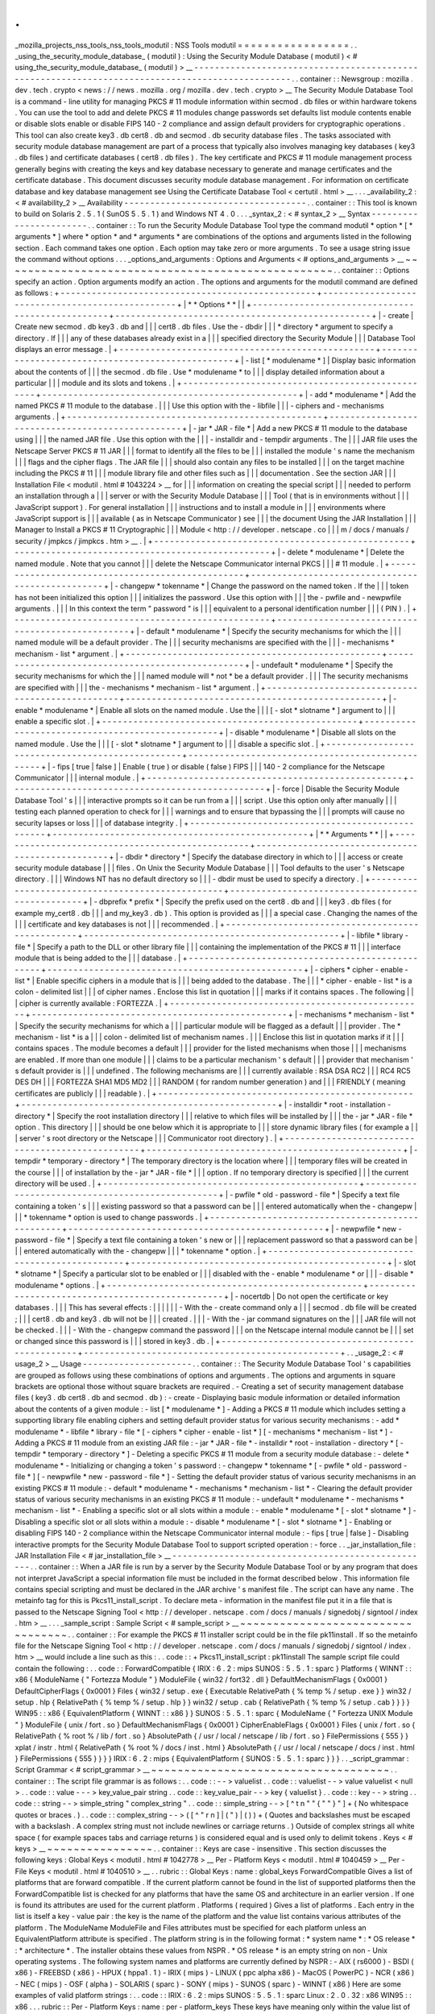 .
.
_mozilla_projects_nss_tools_nss_tools_modutil
:
NSS
Tools
modutil
=
=
=
=
=
=
=
=
=
=
=
=
=
=
=
=
=
.
.
_using_the_security_module_database_
(
modutil
)
:
Using
the
Security
Module
Database
(
modutil
)
<
#
using_the_security_module_database_
(
modutil
)
>
__
-
-
-
-
-
-
-
-
-
-
-
-
-
-
-
-
-
-
-
-
-
-
-
-
-
-
-
-
-
-
-
-
-
-
-
-
-
-
-
-
-
-
-
-
-
-
-
-
-
-
-
-
-
-
-
-
-
-
-
-
-
-
-
-
-
-
-
-
-
-
-
-
-
-
-
-
-
-
-
-
-
-
-
-
-
-
-
-
-
-
-
-
-
-
-
-
.
.
container
:
:
Newsgroup
:
mozilla
.
dev
.
tech
.
crypto
<
news
:
/
/
news
.
mozilla
.
org
/
mozilla
.
dev
.
tech
.
crypto
>
__
The
Security
Module
Database
Tool
is
a
command
-
line
utility
for
managing
PKCS
#
11
module
information
within
secmod
.
db
files
or
within
hardware
tokens
.
You
can
use
the
tool
to
add
and
delete
PKCS
#
11
modules
change
passwords
set
defaults
list
module
contents
enable
or
disable
slots
enable
or
disable
FIPS
140
-
2
compliance
and
assign
default
providers
for
cryptographic
operations
.
This
tool
can
also
create
key3
.
db
cert8
.
db
and
secmod
.
db
security
database
files
.
The
tasks
associated
with
security
module
database
management
are
part
of
a
process
that
typically
also
involves
managing
key
databases
(
key3
.
db
files
)
and
certificate
databases
(
cert8
.
db
files
)
.
The
key
certificate
and
PKCS
#
11
module
management
process
generally
begins
with
creating
the
keys
and
key
database
necessary
to
generate
and
manage
certificates
and
the
certificate
database
.
This
document
discusses
security
module
database
management
.
For
information
on
certificate
database
and
key
database
management
see
Using
the
Certificate
Database
Tool
<
certutil
.
html
>
__
.
.
.
_availability_2
:
<
#
availability_2
>
__
Availability
-
-
-
-
-
-
-
-
-
-
-
-
-
-
-
-
-
-
-
-
-
-
-
-
-
-
-
-
-
-
-
-
-
-
-
.
.
container
:
:
This
tool
is
known
to
build
on
Solaris
2
.
5
.
1
(
SunOS
5
.
5
.
1
)
and
Windows
NT
4
.
0
.
.
.
_syntax_2
:
<
#
syntax_2
>
__
Syntax
-
-
-
-
-
-
-
-
-
-
-
-
-
-
-
-
-
-
-
-
-
-
-
.
.
container
:
:
To
run
the
Security
Module
Database
Tool
type
the
command
modutil
\
*
option
*
\
[
\
*
arguments
*
\
]
where
*
option
*
and
*
arguments
*
are
combinations
of
the
options
and
arguments
listed
in
the
following
section
.
Each
command
takes
one
option
.
Each
option
may
take
zero
or
more
arguments
.
To
see
a
usage
string
issue
the
command
without
options
.
.
.
_options_and_arguments
:
Options
and
Arguments
<
#
options_and_arguments
>
__
~
~
~
~
~
~
~
~
~
~
~
~
~
~
~
~
~
~
~
~
~
~
~
~
~
~
~
~
~
~
~
~
~
~
~
~
~
~
~
~
~
~
~
~
~
~
~
~
~
~
.
.
container
:
:
Options
specify
an
action
.
Option
arguments
modify
an
action
.
The
options
and
arguments
for
the
modutil
command
are
defined
as
follows
:
+
-
-
-
-
-
-
-
-
-
-
-
-
-
-
-
-
-
-
-
-
-
-
-
-
-
-
-
-
-
-
-
-
-
-
-
-
-
-
-
-
-
-
-
-
-
-
-
-
-
+
-
-
-
-
-
-
-
-
-
-
-
-
-
-
-
-
-
-
-
-
-
-
-
-
-
-
-
-
-
-
-
-
-
-
-
-
-
-
-
-
-
-
-
-
-
-
-
-
-
+
|
*
*
Options
*
*
|
|
+
-
-
-
-
-
-
-
-
-
-
-
-
-
-
-
-
-
-
-
-
-
-
-
-
-
-
-
-
-
-
-
-
-
-
-
-
-
-
-
-
-
-
-
-
-
-
-
-
-
+
-
-
-
-
-
-
-
-
-
-
-
-
-
-
-
-
-
-
-
-
-
-
-
-
-
-
-
-
-
-
-
-
-
-
-
-
-
-
-
-
-
-
-
-
-
-
-
-
-
+
|
-
create
|
Create
new
secmod
.
db
key3
.
db
and
|
|
|
cert8
.
db
files
.
Use
the
-
dbdir
|
|
|
*
directory
*
argument
to
specify
a
directory
.
If
|
|
|
any
of
these
databases
already
exist
in
a
|
|
|
specified
directory
the
Security
Module
|
|
|
Database
Tool
displays
an
error
message
.
|
+
-
-
-
-
-
-
-
-
-
-
-
-
-
-
-
-
-
-
-
-
-
-
-
-
-
-
-
-
-
-
-
-
-
-
-
-
-
-
-
-
-
-
-
-
-
-
-
-
-
+
-
-
-
-
-
-
-
-
-
-
-
-
-
-
-
-
-
-
-
-
-
-
-
-
-
-
-
-
-
-
-
-
-
-
-
-
-
-
-
-
-
-
-
-
-
-
-
-
-
+
|
-
list
[
\
*
modulename
*
\
]
|
Display
basic
information
about
the
contents
of
|
|
|
the
secmod
.
db
file
.
Use
*
modulename
*
to
|
|
|
display
detailed
information
about
a
particular
|
|
|
module
and
its
slots
and
tokens
.
|
+
-
-
-
-
-
-
-
-
-
-
-
-
-
-
-
-
-
-
-
-
-
-
-
-
-
-
-
-
-
-
-
-
-
-
-
-
-
-
-
-
-
-
-
-
-
-
-
-
-
+
-
-
-
-
-
-
-
-
-
-
-
-
-
-
-
-
-
-
-
-
-
-
-
-
-
-
-
-
-
-
-
-
-
-
-
-
-
-
-
-
-
-
-
-
-
-
-
-
-
+
|
-
add
\
*
modulename
*
|
Add
the
named
PKCS
#
11
module
to
the
database
.
|
|
|
Use
this
option
with
the
-
libfile
|
|
|
-
ciphers
and
-
mechanisms
arguments
.
|
+
-
-
-
-
-
-
-
-
-
-
-
-
-
-
-
-
-
-
-
-
-
-
-
-
-
-
-
-
-
-
-
-
-
-
-
-
-
-
-
-
-
-
-
-
-
-
-
-
-
+
-
-
-
-
-
-
-
-
-
-
-
-
-
-
-
-
-
-
-
-
-
-
-
-
-
-
-
-
-
-
-
-
-
-
-
-
-
-
-
-
-
-
-
-
-
-
-
-
-
+
|
-
jar
\
*
JAR
-
file
*
|
Add
a
new
PKCS
#
11
module
to
the
database
using
|
|
|
the
named
JAR
file
.
Use
this
option
with
the
|
|
|
-
installdir
and
-
tempdir
arguments
.
The
|
|
|
JAR
file
uses
the
Netscape
Server
PKCS
#
11
JAR
|
|
|
format
to
identify
all
the
files
to
be
|
|
|
installed
the
module
'
s
name
the
mechanism
|
|
|
flags
and
the
cipher
flags
.
The
JAR
file
|
|
|
should
also
contain
any
files
to
be
installed
|
|
|
on
the
target
machine
including
the
PKCS
#
11
|
|
|
module
library
file
and
other
files
such
as
|
|
|
documentation
.
See
the
section
JAR
|
|
|
Installation
File
<
modutil
.
html
#
1043224
>
__
for
|
|
|
information
on
creating
the
special
script
|
|
|
needed
to
perform
an
installation
through
a
|
|
|
server
or
with
the
Security
Module
Database
|
|
|
Tool
(
that
is
in
environments
without
|
|
|
JavaScript
support
)
.
For
general
installation
|
|
|
instructions
and
to
install
a
module
in
|
|
|
environments
where
JavaScript
support
is
|
|
|
available
(
as
in
Netscape
Communicator
)
see
|
|
|
the
document
Using
the
JAR
Installation
|
|
|
Manager
to
Install
a
PKCS
#
11
Cryptographic
|
|
|
Module
<
http
:
/
/
developer
.
netscape
.
co
|
|
|
m
/
docs
/
manuals
/
security
/
jmpkcs
/
jimpkcs
.
htm
>
__
.
|
+
-
-
-
-
-
-
-
-
-
-
-
-
-
-
-
-
-
-
-
-
-
-
-
-
-
-
-
-
-
-
-
-
-
-
-
-
-
-
-
-
-
-
-
-
-
-
-
-
-
+
-
-
-
-
-
-
-
-
-
-
-
-
-
-
-
-
-
-
-
-
-
-
-
-
-
-
-
-
-
-
-
-
-
-
-
-
-
-
-
-
-
-
-
-
-
-
-
-
-
+
|
-
delete
\
*
modulename
*
|
Delete
the
named
module
.
Note
that
you
cannot
|
|
|
delete
the
Netscape
Communicator
internal
PKCS
|
|
|
#
11
module
.
|
+
-
-
-
-
-
-
-
-
-
-
-
-
-
-
-
-
-
-
-
-
-
-
-
-
-
-
-
-
-
-
-
-
-
-
-
-
-
-
-
-
-
-
-
-
-
-
-
-
-
+
-
-
-
-
-
-
-
-
-
-
-
-
-
-
-
-
-
-
-
-
-
-
-
-
-
-
-
-
-
-
-
-
-
-
-
-
-
-
-
-
-
-
-
-
-
-
-
-
-
+
|
-
changepw
\
*
tokenname
*
|
Change
the
password
on
the
named
token
.
If
the
|
|
|
token
has
not
been
initialized
this
option
|
|
|
initializes
the
password
.
Use
this
option
with
|
|
|
the
-
pwfile
and
-
newpwfile
arguments
.
|
|
|
In
this
context
the
term
"
password
"
is
|
|
|
equivalent
to
a
personal
identification
number
|
|
|
(
PIN
)
.
|
+
-
-
-
-
-
-
-
-
-
-
-
-
-
-
-
-
-
-
-
-
-
-
-
-
-
-
-
-
-
-
-
-
-
-
-
-
-
-
-
-
-
-
-
-
-
-
-
-
-
+
-
-
-
-
-
-
-
-
-
-
-
-
-
-
-
-
-
-
-
-
-
-
-
-
-
-
-
-
-
-
-
-
-
-
-
-
-
-
-
-
-
-
-
-
-
-
-
-
-
+
|
-
default
\
*
modulename
*
|
Specify
the
security
mechanisms
for
which
the
|
|
|
named
module
will
be
a
default
provider
.
The
|
|
|
security
mechanisms
are
specified
with
the
|
|
|
-
mechanisms
*
mechanism
-
list
*
argument
.
|
+
-
-
-
-
-
-
-
-
-
-
-
-
-
-
-
-
-
-
-
-
-
-
-
-
-
-
-
-
-
-
-
-
-
-
-
-
-
-
-
-
-
-
-
-
-
-
-
-
-
+
-
-
-
-
-
-
-
-
-
-
-
-
-
-
-
-
-
-
-
-
-
-
-
-
-
-
-
-
-
-
-
-
-
-
-
-
-
-
-
-
-
-
-
-
-
-
-
-
-
+
|
-
undefault
\
*
modulename
*
|
Specify
the
security
mechanisms
for
which
the
|
|
|
named
module
will
*
not
*
be
a
default
provider
.
|
|
|
The
security
mechanisms
are
specified
with
|
|
|
the
\
-
mechanisms
*
mechanism
-
list
*
argument
.
|
+
-
-
-
-
-
-
-
-
-
-
-
-
-
-
-
-
-
-
-
-
-
-
-
-
-
-
-
-
-
-
-
-
-
-
-
-
-
-
-
-
-
-
-
-
-
-
-
-
-
+
-
-
-
-
-
-
-
-
-
-
-
-
-
-
-
-
-
-
-
-
-
-
-
-
-
-
-
-
-
-
-
-
-
-
-
-
-
-
-
-
-
-
-
-
-
-
-
-
-
+
|
-
enable
\
*
modulename
*
|
Enable
all
slots
on
the
named
module
.
Use
the
|
|
|
[
-
slot
\
*
slotname
*
\
]
\
argument
to
|
|
|
enable
a
specific
slot
.
|
+
-
-
-
-
-
-
-
-
-
-
-
-
-
-
-
-
-
-
-
-
-
-
-
-
-
-
-
-
-
-
-
-
-
-
-
-
-
-
-
-
-
-
-
-
-
-
-
-
-
+
-
-
-
-
-
-
-
-
-
-
-
-
-
-
-
-
-
-
-
-
-
-
-
-
-
-
-
-
-
-
-
-
-
-
-
-
-
-
-
-
-
-
-
-
-
-
-
-
-
+
|
-
disable
\
*
modulename
*
|
Disable
all
slots
on
the
named
module
.
Use
the
|
|
|
[
-
slot
\
*
slotname
*
\
]
\
argument
to
|
|
|
disable
a
specific
slot
.
|
+
-
-
-
-
-
-
-
-
-
-
-
-
-
-
-
-
-
-
-
-
-
-
-
-
-
-
-
-
-
-
-
-
-
-
-
-
-
-
-
-
-
-
-
-
-
-
-
-
-
+
-
-
-
-
-
-
-
-
-
-
-
-
-
-
-
-
-
-
-
-
-
-
-
-
-
-
-
-
-
-
-
-
-
-
-
-
-
-
-
-
-
-
-
-
-
-
-
-
-
+
|
-
fips
[
true
|
false
]
|
Enable
(
true
)
or
disable
(
false
)
FIPS
|
|
|
140
-
2
compliance
for
the
Netscape
Communicator
|
|
|
internal
module
.
|
+
-
-
-
-
-
-
-
-
-
-
-
-
-
-
-
-
-
-
-
-
-
-
-
-
-
-
-
-
-
-
-
-
-
-
-
-
-
-
-
-
-
-
-
-
-
-
-
-
-
+
-
-
-
-
-
-
-
-
-
-
-
-
-
-
-
-
-
-
-
-
-
-
-
-
-
-
-
-
-
-
-
-
-
-
-
-
-
-
-
-
-
-
-
-
-
-
-
-
-
+
|
-
force
|
Disable
the
Security
Module
Database
Tool
'
s
|
|
|
interactive
prompts
so
it
can
be
run
from
a
|
|
|
script
.
Use
this
option
only
after
manually
|
|
|
testing
each
planned
operation
to
check
for
|
|
|
warnings
and
to
ensure
that
bypassing
the
|
|
|
prompts
will
cause
no
security
lapses
or
loss
|
|
|
of
database
integrity
.
|
+
-
-
-
-
-
-
-
-
-
-
-
-
-
-
-
-
-
-
-
-
-
-
-
-
-
-
-
-
-
-
-
-
-
-
-
-
-
-
-
-
-
-
-
-
-
-
-
-
-
+
-
-
-
-
-
-
-
-
-
-
-
-
-
-
-
-
-
-
-
-
-
-
-
-
-
-
-
-
-
-
-
-
-
-
-
-
-
-
-
-
-
-
-
-
-
-
-
-
-
+
|
*
*
Arguments
*
*
|
|
+
-
-
-
-
-
-
-
-
-
-
-
-
-
-
-
-
-
-
-
-
-
-
-
-
-
-
-
-
-
-
-
-
-
-
-
-
-
-
-
-
-
-
-
-
-
-
-
-
-
+
-
-
-
-
-
-
-
-
-
-
-
-
-
-
-
-
-
-
-
-
-
-
-
-
-
-
-
-
-
-
-
-
-
-
-
-
-
-
-
-
-
-
-
-
-
-
-
-
-
+
|
-
dbdir
\
*
directory
*
|
Specify
the
database
directory
in
which
to
|
|
|
access
or
create
security
module
database
|
|
|
files
.
On
Unix
the
Security
Module
Database
|
|
|
Tool
defaults
to
the
user
'
s
Netscape
directory
.
|
|
|
Windows
NT
has
no
default
directory
so
|
|
|
-
dbdir
must
be
used
to
specify
a
directory
.
|
+
-
-
-
-
-
-
-
-
-
-
-
-
-
-
-
-
-
-
-
-
-
-
-
-
-
-
-
-
-
-
-
-
-
-
-
-
-
-
-
-
-
-
-
-
-
-
-
-
-
+
-
-
-
-
-
-
-
-
-
-
-
-
-
-
-
-
-
-
-
-
-
-
-
-
-
-
-
-
-
-
-
-
-
-
-
-
-
-
-
-
-
-
-
-
-
-
-
-
-
+
|
-
dbprefix
*
prefix
*
|
Specify
the
prefix
used
on
the
cert8
.
db
and
|
|
|
key3
.
db
files
(
for
example
my_cert8
.
db
|
|
|
and
my_key3
.
db
)
.
This
option
is
provided
as
|
|
|
a
special
case
.
Changing
the
names
of
the
|
|
|
certificate
and
key
databases
is
not
|
|
|
recommended
.
|
+
-
-
-
-
-
-
-
-
-
-
-
-
-
-
-
-
-
-
-
-
-
-
-
-
-
-
-
-
-
-
-
-
-
-
-
-
-
-
-
-
-
-
-
-
-
-
-
-
-
+
-
-
-
-
-
-
-
-
-
-
-
-
-
-
-
-
-
-
-
-
-
-
-
-
-
-
-
-
-
-
-
-
-
-
-
-
-
-
-
-
-
-
-
-
-
-
-
-
-
+
|
-
libfile
\
*
library
-
file
*
|
Specify
a
path
to
the
DLL
or
other
library
file
|
|
|
containing
the
implementation
of
the
PKCS
#
11
|
|
|
interface
module
that
is
being
added
to
the
|
|
|
database
.
|
+
-
-
-
-
-
-
-
-
-
-
-
-
-
-
-
-
-
-
-
-
-
-
-
-
-
-
-
-
-
-
-
-
-
-
-
-
-
-
-
-
-
-
-
-
-
-
-
-
-
+
-
-
-
-
-
-
-
-
-
-
-
-
-
-
-
-
-
-
-
-
-
-
-
-
-
-
-
-
-
-
-
-
-
-
-
-
-
-
-
-
-
-
-
-
-
-
-
-
-
+
|
-
ciphers
\
*
cipher
-
enable
-
list
*
|
Enable
specific
ciphers
in
a
module
that
is
|
|
|
being
added
to
the
database
.
The
|
|
|
*
cipher
-
enable
-
list
*
is
a
colon
-
delimited
list
|
|
|
of
cipher
names
.
Enclose
this
list
in
quotation
|
|
|
marks
if
it
contains
spaces
.
The
following
|
|
|
cipher
is
currently
available
:
FORTEZZA
.
|
+
-
-
-
-
-
-
-
-
-
-
-
-
-
-
-
-
-
-
-
-
-
-
-
-
-
-
-
-
-
-
-
-
-
-
-
-
-
-
-
-
-
-
-
-
-
-
-
-
-
+
-
-
-
-
-
-
-
-
-
-
-
-
-
-
-
-
-
-
-
-
-
-
-
-
-
-
-
-
-
-
-
-
-
-
-
-
-
-
-
-
-
-
-
-
-
-
-
-
-
+
|
-
mechanisms
\
*
mechanism
-
list
*
|
Specify
the
security
mechanisms
for
which
a
|
|
|
particular
module
will
be
flagged
as
a
default
|
|
|
provider
.
The
*
mechanism
-
list
*
is
a
|
|
|
colon
-
delimited
list
of
mechanism
names
.
|
|
|
Enclose
this
list
in
quotation
marks
if
it
|
|
|
contains
spaces
.
The
module
becomes
a
default
|
|
|
provider
for
the
listed
mechanisms
when
those
|
|
|
mechanisms
are
enabled
.
If
more
than
one
module
|
|
|
claims
to
be
a
particular
mechanism
'
s
default
|
|
|
provider
that
mechanism
'
s
default
provider
is
|
|
|
undefined
.
The
following
mechanisms
are
|
|
|
currently
available
:
RSA
DSA
RC2
|
|
|
RC4
RC5
DES
DH
|
|
|
FORTEZZA
SHA1
MD5
MD2
|
|
|
RANDOM
(
for
random
number
generation
)
and
|
|
|
FRIENDLY
(
meaning
certificates
are
publicly
|
|
|
readable
)
.
|
+
-
-
-
-
-
-
-
-
-
-
-
-
-
-
-
-
-
-
-
-
-
-
-
-
-
-
-
-
-
-
-
-
-
-
-
-
-
-
-
-
-
-
-
-
-
-
-
-
-
+
-
-
-
-
-
-
-
-
-
-
-
-
-
-
-
-
-
-
-
-
-
-
-
-
-
-
-
-
-
-
-
-
-
-
-
-
-
-
-
-
-
-
-
-
-
-
-
-
-
+
|
-
installdir
\
*
root
-
installation
-
directory
*
|
Specify
the
root
installation
directory
|
|
|
relative
to
which
files
will
be
installed
by
|
|
|
the
-
jar
*
JAR
-
file
*
option
.
This
directory
|
|
|
should
be
one
below
which
it
is
appropriate
to
|
|
|
store
dynamic
library
files
(
for
example
a
|
|
|
server
'
s
root
directory
or
the
Netscape
|
|
|
Communicator
root
directory
)
.
|
+
-
-
-
-
-
-
-
-
-
-
-
-
-
-
-
-
-
-
-
-
-
-
-
-
-
-
-
-
-
-
-
-
-
-
-
-
-
-
-
-
-
-
-
-
-
-
-
-
-
+
-
-
-
-
-
-
-
-
-
-
-
-
-
-
-
-
-
-
-
-
-
-
-
-
-
-
-
-
-
-
-
-
-
-
-
-
-
-
-
-
-
-
-
-
-
-
-
-
-
+
|
-
tempdir
\
*
temporary
-
directory
*
|
The
temporary
directory
is
the
location
where
|
|
|
temporary
files
will
be
created
in
the
course
|
|
|
of
installation
by
the
-
jar
*
JAR
-
file
*
|
|
|
option
.
If
no
temporary
directory
is
specified
|
|
|
the
current
directory
will
be
used
.
|
+
-
-
-
-
-
-
-
-
-
-
-
-
-
-
-
-
-
-
-
-
-
-
-
-
-
-
-
-
-
-
-
-
-
-
-
-
-
-
-
-
-
-
-
-
-
-
-
-
-
+
-
-
-
-
-
-
-
-
-
-
-
-
-
-
-
-
-
-
-
-
-
-
-
-
-
-
-
-
-
-
-
-
-
-
-
-
-
-
-
-
-
-
-
-
-
-
-
-
-
+
|
-
pwfile
\
*
old
-
password
-
file
*
|
Specify
a
text
file
containing
a
token
'
s
|
|
|
existing
password
so
that
a
password
can
be
|
|
|
entered
automatically
when
the
-
changepw
|
|
|
*
tokenname
*
option
is
used
to
change
passwords
.
|
+
-
-
-
-
-
-
-
-
-
-
-
-
-
-
-
-
-
-
-
-
-
-
-
-
-
-
-
-
-
-
-
-
-
-
-
-
-
-
-
-
-
-
-
-
-
-
-
-
-
+
-
-
-
-
-
-
-
-
-
-
-
-
-
-
-
-
-
-
-
-
-
-
-
-
-
-
-
-
-
-
-
-
-
-
-
-
-
-
-
-
-
-
-
-
-
-
-
-
-
+
|
-
newpwfile
\
*
new
-
password
-
file
*
|
Specify
a
text
file
containing
a
token
'
s
new
or
|
|
|
replacement
password
so
that
a
password
can
be
|
|
|
entered
automatically
with
the
-
changepw
|
|
|
*
tokenname
*
option
.
|
+
-
-
-
-
-
-
-
-
-
-
-
-
-
-
-
-
-
-
-
-
-
-
-
-
-
-
-
-
-
-
-
-
-
-
-
-
-
-
-
-
-
-
-
-
-
-
-
-
-
+
-
-
-
-
-
-
-
-
-
-
-
-
-
-
-
-
-
-
-
-
-
-
-
-
-
-
-
-
-
-
-
-
-
-
-
-
-
-
-
-
-
-
-
-
-
-
-
-
-
+
|
-
slot
\
*
slotname
*
|
Specify
a
particular
slot
to
be
enabled
or
|
|
|
disabled
with
the
-
enable
*
modulename
*
or
|
|
|
-
disable
*
modulename
*
options
.
|
+
-
-
-
-
-
-
-
-
-
-
-
-
-
-
-
-
-
-
-
-
-
-
-
-
-
-
-
-
-
-
-
-
-
-
-
-
-
-
-
-
-
-
-
-
-
-
-
-
-
+
-
-
-
-
-
-
-
-
-
-
-
-
-
-
-
-
-
-
-
-
-
-
-
-
-
-
-
-
-
-
-
-
-
-
-
-
-
-
-
-
-
-
-
-
-
-
-
-
-
+
|
-
nocertdb
|
Do
not
open
the
certificate
or
key
databases
.
|
|
|
This
has
several
effects
:
|
|
|
|
|
|
-
With
the
-
create
command
only
a
|
|
|
secmod
.
db
file
will
be
created
;
|
|
|
cert8
.
db
and
key3
.
db
will
not
be
|
|
|
created
.
|
|
|
-
With
the
-
jar
command
signatures
on
the
|
|
|
JAR
file
will
not
be
checked
.
|
|
|
-
With
the
-
changepw
command
the
password
|
|
|
on
the
Netscape
internal
module
cannot
be
|
|
|
set
or
changed
since
this
password
is
|
|
|
stored
in
key3
.
db
.
|
+
-
-
-
-
-
-
-
-
-
-
-
-
-
-
-
-
-
-
-
-
-
-
-
-
-
-
-
-
-
-
-
-
-
-
-
-
-
-
-
-
-
-
-
-
-
-
-
-
-
+
-
-
-
-
-
-
-
-
-
-
-
-
-
-
-
-
-
-
-
-
-
-
-
-
-
-
-
-
-
-
-
-
-
-
-
-
-
-
-
-
-
-
-
-
-
-
-
-
-
+
.
.
_usage_2
:
<
#
usage_2
>
__
Usage
-
-
-
-
-
-
-
-
-
-
-
-
-
-
-
-
-
-
-
-
-
.
.
container
:
:
The
Security
Module
Database
Tool
'
s
capabilities
are
grouped
as
follows
using
these
combinations
of
options
and
arguments
.
The
options
and
arguments
in
square
brackets
are
optional
those
without
square
brackets
are
required
.
-
Creating
a
set
of
security
management
database
files
(
key3
.
db
cert8
.
db
and
secmod
.
db
)
:
-
create
-
Displaying
basic
module
information
or
detailed
information
about
the
contents
of
a
given
module
:
-
list
[
\
*
modulename
*
\
]
-
Adding
a
PKCS
#
11
module
which
includes
setting
a
supporting
library
file
enabling
ciphers
and
setting
default
provider
status
for
various
security
mechanisms
:
-
add
\
*
modulename
*
\
-
libfile
\
*
library
-
file
*
[
-
ciphers
\
*
cipher
-
enable
-
list
*
\
]
[
-
mechanisms
\
*
mechanism
-
list
*
\
]
-
Adding
a
PKCS
#
11
module
from
an
existing
JAR
file
:
-
jar
\
*
JAR
-
file
*
-
installdir
\
*
root
-
installation
-
directory
*
[
-
tempdir
\
*
temporary
-
directory
*
\
]
-
Deleting
a
specific
PKCS
#
11
module
from
a
security
module
database
:
-
delete
\
*
modulename
*
-
Initializing
or
changing
a
token
'
s
password
:
-
changepw
\
*
tokenname
*
[
-
pwfile
\
*
old
-
password
-
file
*
\
]
[
-
newpwfile
\
*
new
-
password
-
file
*
\
]
-
Setting
the
default
provider
status
of
various
security
mechanisms
in
an
existing
PKCS
#
11
module
:
-
default
\
*
modulename
*
-
mechanisms
\
*
mechanism
-
list
*
-
Clearing
the
default
provider
status
of
various
security
mechanisms
in
an
existing
PKCS
#
11
module
:
-
undefault
\
*
modulename
*
-
mechanisms
\
*
mechanism
-
list
*
-
Enabling
a
specific
slot
or
all
slots
within
a
module
:
-
enable
\
*
modulename
*
[
-
slot
\
*
slotname
*
\
]
-
Disabling
a
specific
slot
or
all
slots
within
a
module
:
-
disable
\
*
modulename
*
[
-
slot
\
*
slotname
*
\
]
-
Enabling
or
disabling
FIPS
140
-
2
compliance
within
the
Netscape
Communicator
internal
module
:
-
fips
[
true
|
false
]
-
Disabling
interactive
prompts
for
the
Security
Module
Database
Tool
to
support
scripted
operation
:
-
force
.
.
_jar_installation_file
:
JAR
Installation
File
<
#
jar_installation_file
>
__
-
-
-
-
-
-
-
-
-
-
-
-
-
-
-
-
-
-
-
-
-
-
-
-
-
-
-
-
-
-
-
-
-
-
-
-
-
-
-
-
-
-
-
-
-
-
-
-
-
-
.
.
container
:
:
When
a
JAR
file
is
run
by
a
server
by
the
Security
Module
Database
Tool
or
by
any
program
that
does
not
interpret
JavaScript
a
special
information
file
must
be
included
in
the
format
described
below
.
This
information
file
contains
special
scripting
and
must
be
declared
in
the
JAR
archive
'
s
manifest
file
.
The
script
can
have
any
name
.
The
metainfo
tag
for
this
is
Pkcs11_install_script
.
To
declare
meta
-
information
in
the
manifest
file
put
it
in
a
file
that
is
passed
to
the
Netscape
Signing
Tool
<
http
:
/
/
developer
.
netscape
.
com
/
docs
/
manuals
/
signedobj
/
signtool
/
index
.
htm
>
__
.
.
.
_sample_script
:
Sample
Script
<
#
sample_script
>
__
~
~
~
~
~
~
~
~
~
~
~
~
~
~
~
~
~
~
~
~
~
~
~
~
~
~
~
~
~
~
~
~
~
~
.
.
container
:
:
For
example
the
PKCS
#
11
installer
script
could
be
in
the
file
pk11install
.
If
so
the
metainfo
file
for
the
Netscape
Signing
Tool
<
http
:
/
/
developer
.
netscape
.
com
/
docs
/
manuals
/
signedobj
/
signtool
/
index
.
htm
>
__
would
include
a
line
such
as
this
:
.
.
code
:
:
+
Pkcs11_install_script
:
pk11install
The
sample
script
file
could
contain
the
following
:
.
.
code
:
:
ForwardCompatible
{
IRIX
:
6
.
2
:
mips
SUNOS
:
5
.
5
.
1
:
sparc
}
Platforms
{
WINNT
:
:
x86
{
ModuleName
{
"
Fortezza
Module
"
}
ModuleFile
{
win32
/
fort32
.
dll
}
DefaultMechanismFlags
{
0x0001
}
DefaultCipherFlags
{
0x0001
}
Files
{
win32
/
setup
.
exe
{
Executable
RelativePath
{
%
temp
%
/
setup
.
exe
}
}
win32
/
setup
.
hlp
{
RelativePath
{
%
temp
%
/
setup
.
hlp
}
}
win32
/
setup
.
cab
{
RelativePath
{
%
temp
%
/
setup
.
cab
}
}
}
}
WIN95
:
:
x86
{
EquivalentPlatform
{
WINNT
:
:
x86
}
}
SUNOS
:
5
.
5
.
1
:
sparc
{
ModuleName
{
"
Fortezza
UNIX
Module
"
}
ModuleFile
{
unix
/
fort
.
so
}
DefaultMechanismFlags
{
0x0001
}
CipherEnableFlags
{
0x0001
}
Files
{
unix
/
fort
.
so
{
RelativePath
{
%
root
%
/
lib
/
fort
.
so
}
AbsolutePath
{
/
usr
/
local
/
netscape
/
lib
/
fort
.
so
}
FilePermissions
{
555
}
}
xplat
/
instr
.
html
{
RelativePath
{
%
root
%
/
docs
/
inst
.
html
}
AbsolutePath
{
/
usr
/
local
/
netscape
/
docs
/
inst
.
html
}
FilePermissions
{
555
}
}
}
}
IRIX
:
6
.
2
:
mips
{
EquivalentPlatform
{
SUNOS
:
5
.
5
.
1
:
sparc
}
}
}
.
.
_script_grammar
:
Script
Grammar
<
#
script_grammar
>
__
~
~
~
~
~
~
~
~
~
~
~
~
~
~
~
~
~
~
~
~
~
~
~
~
~
~
~
~
~
~
~
~
~
~
~
~
.
.
container
:
:
The
script
file
grammar
is
as
follows
:
.
.
code
:
:
-
-
>
valuelist
.
.
code
:
:
valuelist
-
-
>
value
valuelist
<
null
>
.
.
code
:
:
value
-
-
-
>
key_value_pair
string
.
.
code
:
:
key_value_pair
-
-
>
key
{
valuelist
}
.
.
code
:
:
key
-
-
>
string
.
.
code
:
:
string
-
-
>
simple_string
"
complex_string
"
.
.
code
:
:
simple_string
-
-
>
[
^
\
t
\
n
\
"
"
{
"
"
}
"
]
+
(
No
whitespace
quotes
or
braces
.
)
.
.
code
:
:
complex_string
-
-
>
(
[
^
\
"
\
\
\
r
\
n
]
|
(
\
\
\
"
)
|
(
\
\
\
\
)
)
+
(
Quotes
and
backslashes
must
be
escaped
with
a
backslash
.
A
complex
string
must
not
include
newlines
or
carriage
returns
.
)
Outside
of
complex
strings
all
white
space
(
for
example
spaces
tabs
and
carriage
returns
)
is
considered
equal
and
is
used
only
to
delimit
tokens
.
Keys
<
#
keys
>
__
~
~
~
~
~
~
~
~
~
~
~
~
~
~
~
~
.
.
container
:
:
Keys
are
case
-
insensitive
.
This
section
discusses
the
following
keys
:
Global
Keys
<
modutil
.
html
#
1042778
>
__
Per
-
Platform
Keys
<
modutil
.
html
#
1040459
>
__
Per
-
File
Keys
<
modutil
.
html
#
1040510
>
__
.
.
rubric
:
:
Global
Keys
:
name
:
global_keys
ForwardCompatible
Gives
a
list
of
platforms
that
are
forward
compatible
.
If
the
current
platform
cannot
be
found
in
the
list
of
supported
platforms
then
the
ForwardCompatible
list
is
checked
for
any
platforms
that
have
the
same
OS
and
architecture
in
an
earlier
version
.
If
one
is
found
its
attributes
are
used
for
the
current
platform
.
Platforms
(
required
)
Gives
a
list
of
platforms
.
Each
entry
in
the
list
is
itself
a
key
-
value
pair
:
the
key
is
the
name
of
the
platform
and
the
value
list
contains
various
attributes
of
the
platform
.
The
ModuleName
ModuleFile
and
Files
attributes
must
be
specified
for
each
platform
unless
an
EquivalentPlatform
attribute
is
specified
.
The
platform
string
is
in
the
following
format
:
*
system
name
*
\
:
\
*
OS
release
*
\
:
\
*
architecture
*
.
The
installer
obtains
these
values
from
NSPR
.
*
OS
release
*
is
an
empty
string
on
non
-
Unix
operating
systems
.
The
following
system
names
and
platforms
are
currently
defined
by
NSPR
:
-
AIX
(
rs6000
)
-
BSDI
(
x86
)
-
FREEBSD
(
x86
)
-
HPUX
(
hppa1
.
1
)
-
IRIX
(
mips
)
-
LINUX
(
ppc
alpha
x86
)
-
MacOS
(
PowerPC
)
-
NCR
(
x86
)
-
NEC
(
mips
)
-
OSF
(
alpha
)
-
SOLARIS
(
sparc
)
-
SONY
(
mips
)
-
SUNOS
(
sparc
)
-
WINNT
(
x86
)
Here
are
some
examples
of
valid
platform
strings
:
.
.
code
:
:
IRIX
:
6
.
2
:
mips
SUNOS
:
5
.
5
.
1
:
sparc
Linux
:
2
.
0
.
32
:
x86
WIN95
:
:
x86
.
.
.
rubric
:
:
Per
-
Platform
Keys
:
name
:
per
-
platform_keys
These
keys
have
meaning
only
within
the
value
list
of
an
entry
in
the
Platforms
list
.
ModuleName
(
required
)
Gives
the
common
name
for
the
module
.
This
name
will
be
used
to
reference
the
module
from
Netscape
Communicator
the
Security
Module
Database
tool
(
modutil
)
servers
or
any
other
program
that
uses
the
Netscape
security
module
database
.
ModuleFile
(
required
)
Names
the
PKCS
#
11
module
file
(
DLL
or
.
so
)
for
this
platform
.
The
name
is
given
as
the
relative
path
of
the
file
within
the
JAR
archive
.
Files
(
required
)
Lists
the
files
that
need
to
be
installed
for
this
module
.
Each
entry
in
the
file
list
is
a
key
-
value
pair
:
the
key
is
the
path
of
the
file
in
the
JAR
archive
and
the
value
list
contains
attributes
of
the
file
.
At
least
RelativePath
or
AbsolutePath
must
be
specified
for
each
file
.
DefaultMechanismFlags
Specifies
mechanisms
for
which
this
module
will
be
a
default
provider
.
This
key
-
value
pair
is
a
bitstring
specified
in
hexadecimal
(
0x
)
format
.
It
is
constructed
as
a
bitwise
OR
of
the
following
constants
.
If
the
DefaultMechanismFlags
entry
is
omitted
the
value
defaults
to
0x0
.
.
.
code
:
:
RSA
:
0x00000001
DSA
:
0x00000002
RC2
:
0x00000004
RC4
:
0x00000008
DES
:
0x00000010
DH
:
0x00000020
FORTEZZA
:
0x00000040
RC5
:
0x00000080
SHA1
:
0x00000100
MD5
:
0x00000200
MD2
:
0x00000400
RANDOM
:
0x08000000
FRIENDLY
:
0x10000000
OWN_PW_DEFAULTS
:
0x20000000
DISABLE
:
0x40000000
CipherEnableFlags
Specifies
ciphers
that
this
module
provides
but
Netscape
Communicator
does
not
so
that
Communicator
can
enable
them
.
This
key
is
a
bitstring
specified
in
hexadecimal
(
0x
)
format
.
It
is
constructed
as
a
bitwise
OR
of
the
following
constants
.
If
the
CipherEnableFlags
entry
is
omitted
the
value
defaults
to
0x0
.
.
.
code
:
:
FORTEZZA
:
0x0000
0001
EquivalentPlatform
Specifies
that
the
attributes
of
the
named
platform
should
also
be
used
for
the
current
platform
.
Saves
typing
when
there
is
more
than
one
platform
using
the
same
settings
.
.
.
rubric
:
:
Per
-
File
Keys
:
name
:
per
-
file_keys
These
keys
have
meaning
only
within
the
value
list
of
an
entry
in
a
Files
list
.
At
least
one
of
RelativePath
and
AbsolutePath
must
be
specified
.
If
both
are
specified
the
relative
path
is
tried
first
and
the
absolute
path
is
used
only
if
no
relative
root
directory
is
provided
by
the
installer
program
.
RelativePath
Specifies
the
destination
directory
of
the
file
relative
to
some
directory
decided
at
install
time
.
Two
variables
can
be
used
in
the
relative
path
:
"
%
root
%
"
and
"
%
temp
%
"
.
"
%
root
%
"
is
replaced
at
run
time
with
the
directory
relative
to
which
files
should
be
installed
;
for
example
it
may
be
the
server
'
s
root
directory
or
the
Netscape
Communicator
root
directory
.
The
"
%
temp
%
"
directory
is
created
at
the
beginning
of
the
installation
and
destroyed
at
the
end
.
The
purpose
of
"
%
temp
%
"
is
to
hold
executable
files
(
such
as
setup
programs
)
or
files
that
are
used
by
these
programs
.
For
example
a
Windows
installation
might
consist
of
a
setup
.
exe
installation
program
a
help
file
and
a
.
cab
file
containing
compressed
information
.
All
these
files
could
be
installed
in
the
temporary
directory
.
Files
destined
for
the
temporary
directory
are
guaranteed
to
be
in
place
before
any
executable
file
is
run
;
they
are
not
deleted
until
all
executable
files
have
finished
.
AbsolutePath
Specifies
the
destination
directory
of
the
file
as
an
absolute
path
.
If
both
RelativePath
and
AbsolutePath
are
specified
the
installer
attempts
to
use
the
relative
path
;
if
it
is
unable
to
determine
a
relative
path
it
uses
the
absolute
path
.
Executable
Specifies
that
the
file
is
to
be
executed
during
the
course
of
the
installation
.
Typically
this
string
would
be
used
for
a
setup
program
provided
by
a
module
vendor
such
as
a
self
-
extracting
setup
.
exe
.
More
than
one
file
can
be
specified
as
executable
in
which
case
the
files
are
run
in
the
order
in
which
they
are
specified
in
the
script
file
.
FilePermissions
Interpreted
as
a
string
of
octal
digits
according
to
the
standard
Unix
format
.
This
string
is
a
bitwise
OR
of
the
following
constants
:
.
.
code
:
:
user
read
:
0400
user
write
:
0200
user
execute
:
0100
group
read
:
0040
group
write
:
0020
group
execute
:
0010
other
read
:
0004
other
write
:
0002
other
execute
:
0001
Some
platforms
may
not
understand
these
permissions
.
They
are
applied
only
insofar
as
they
make
sense
for
the
current
platform
.
If
this
attribute
is
omitted
a
default
of
777
is
assumed
.
.
.
_examples_2
:
<
#
examples_2
>
__
Examples
-
-
-
-
-
-
-
-
-
-
-
-
-
-
-
-
-
-
-
-
-
-
-
-
-
-
-
.
.
container
:
:
Creating
Database
Files
<
modutil
.
html
#
1028724
>
__
Displaying
Module
Information
<
modutil
.
html
#
1034026
>
__
Setting
a
Default
Provider
<
modutil
.
html
#
1028731
>
__
Enabling
a
Slot
<
modutil
.
html
#
1034020
>
__
Enabling
FIPS
Compliance
<
modutil
.
html
#
1034010
>
__
Adding
a
Cryptographic
Module
<
modutil
.
html
#
1042489
>
__
Installing
a
Cryptographic
Module
from
a
JAR
File
<
modutil
.
html
#
1042502
>
__
Changing
the
Password
on
a
Token
<
modutil
.
html
#
1043961
>
__
.
.
_creating_database_files
:
Creating
Database
Files
<
#
creating_database_files
>
__
~
~
~
~
~
~
~
~
~
~
~
~
~
~
~
~
~
~
~
~
~
~
~
~
~
~
~
~
~
~
~
~
~
~
~
~
~
~
~
~
~
~
~
~
~
~
~
~
~
~
~
~
~
~
.
.
container
:
:
This
example
creates
a
set
of
security
management
database
files
in
the
specified
directory
:
.
.
code
:
:
modutil
-
create
-
dbdir
c
:
\
databases
The
Security
Module
Database
Tool
displays
a
warning
:
.
.
code
:
:
WARNING
:
Performing
this
operation
while
Communicator
is
running
could
cause
corruption
of
your
security
databases
.
If
Communicator
is
currently
running
you
should
exit
Communicator
before
continuing
this
operation
.
Type
'
q
<
enter
>
'
to
abort
or
<
enter
>
to
continue
:
After
you
press
Enter
the
tool
displays
the
following
:
.
.
code
:
:
Creating
"
c
:
\
databases
\
key3
.
db
"
.
.
.
done
.
Creating
"
c
:
\
databases
\
cert8
.
db
"
.
.
.
done
.
Creating
"
c
:
\
databases
\
secmod
.
db
"
.
.
.
done
.
.
.
_displaying_module_information
:
Displaying
Module
Information
<
#
displaying_module_information
>
__
~
~
~
~
~
~
~
~
~
~
~
~
~
~
~
~
~
~
~
~
~
~
~
~
~
~
~
~
~
~
~
~
~
~
~
~
~
~
~
~
~
~
~
~
~
~
~
~
~
~
~
~
~
~
~
~
~
~
~
~
~
~
~
~
~
~
.
.
container
:
:
This
example
gives
detailed
information
about
the
specified
module
:
.
.
code
:
:
modutil
-
list
"
Netscape
Internal
PKCS
#
11
Module
"
-
dbdir
c
:
\
databases
The
Security
Module
Database
Tool
displays
information
similar
to
this
:
.
.
code
:
:
Using
database
directory
c
:
\
databases
.
.
.
-
-
-
-
-
-
-
-
-
-
-
-
-
-
-
-
-
-
-
-
-
-
-
-
-
-
-
-
-
-
-
-
-
-
-
-
-
-
-
-
-
-
-
-
-
-
-
-
-
-
-
-
-
-
-
-
Name
:
Netscape
Internal
PKCS
#
11
Module
Library
file
:
*
*
Internal
ONLY
module
*
*
Manufacturer
:
Netscape
Communications
Corp
Description
:
Communicator
Internal
Crypto
Svc
PKCS
#
11
Version
2
.
0
Library
Version
:
4
.
0
Cipher
Enable
Flags
:
None
Default
Mechanism
Flags
:
RSA
:
DSA
:
RC2
:
RC4
:
DES
:
SHA1
:
MD5
:
MD2
.
.
code
:
:
Slot
:
Communicator
Internal
Cryptographic
Services
Version
4
.
0
Manufacturer
:
Netscape
Communications
Corp
Type
:
Software
Version
Number
:
4
.
1
Firmware
Version
:
0
.
0
Status
:
Enabled
Token
Name
:
Communicator
Generic
Crypto
Svcs
Token
Manufacturer
:
Netscape
Communications
Corp
Token
Model
:
Libsec
4
.
0
Token
Serial
Number
:
0000000000000000
Token
Version
:
4
.
0
Token
Firmware
Version
:
0
.
0
Access
:
Write
Protected
Login
Type
:
Public
(
no
login
required
)
User
Pin
:
NOT
Initialized
.
.
code
:
:
Slot
:
Communicator
User
Private
Key
and
Certificate
Services
Manufacturer
:
Netscape
Communications
Corp
Type
:
Software
Version
Number
:
3
.
0
Firmware
Version
:
0
.
0
Status
:
Enabled
Token
Name
:
Communicator
Certificate
DB
Token
Manufacturer
:
Netscape
Communications
Corp
Token
Model
:
Libsec
4
.
0
Token
Serial
Number
:
0000000000000000
Token
Version
:
7
.
0
Token
Firmware
Version
:
0
.
0
Access
:
NOT
Write
Protected
Login
Type
:
Login
required
User
Pin
:
NOT
Initialized
.
.
_setting_a_default_provider
:
Setting
a
Default
Provider
<
#
setting_a_default_provider
>
__
~
~
~
~
~
~
~
~
~
~
~
~
~
~
~
~
~
~
~
~
~
~
~
~
~
~
~
~
~
~
~
~
~
~
~
~
~
~
~
~
~
~
~
~
~
~
~
~
~
~
~
~
~
~
~
~
~
~
~
~
.
.
container
:
:
This
example
makes
the
specified
module
a
default
provider
for
the
RSA
DSA
and
RC2
security
mechanisms
:
.
.
code
:
:
modutil
-
default
"
Cryptographic
Module
"
-
dbdir
c
:
\
databases
-
mechanisms
RSA
:
DSA
:
RC2
The
Security
Module
Database
Tool
displays
a
warning
:
.
.
code
:
:
WARNING
:
Performing
this
operation
while
Communicator
is
running
could
cause
corruption
of
your
security
databases
.
If
Communicator
is
currently
running
you
should
exit
Communicator
before
continuing
this
operation
.
Type
'
q
<
enter
>
'
to
abort
or
<
enter
>
to
continue
:
After
you
press
Enter
the
tool
displays
the
following
:
.
.
code
:
:
Using
database
directory
c
:
\
databases
.
.
.
.
.
code
:
:
Successfully
changed
defaults
.
.
.
_enabling_a_slot
:
Enabling
a
Slot
<
#
enabling_a_slot
>
__
~
~
~
~
~
~
~
~
~
~
~
~
~
~
~
~
~
~
~
~
~
~
~
~
~
~
~
~
~
~
~
~
~
~
~
~
~
~
.
.
container
:
:
This
example
enables
a
particular
slot
in
the
specified
module
:
.
.
code
:
:
modutil
-
enable
"
Cryptographic
Module
"
-
slot
"
Cryptographic
Reader
"
-
dbdir
c
:
\
databases
The
Security
Module
Database
Tool
displays
a
warning
:
.
.
code
:
:
WARNING
:
Performing
this
operation
while
Communicator
is
running
could
cause
corruption
of
your
security
databases
.
If
Communicator
is
currently
running
you
should
exit
Communicator
before
continuing
this
operation
.
Type
'
q
<
enter
>
'
to
abort
or
<
enter
>
to
continue
:
After
you
press
Enter
the
tool
displays
the
following
:
.
.
code
:
:
Using
database
directory
c
:
\
databases
.
.
.
.
.
code
:
:
Slot
"
Cryptographic
Reader
"
enabled
.
.
.
_enabling_fips_compliance
:
Enabling
FIPS
Compliance
<
#
enabling_fips_compliance
>
__
~
~
~
~
~
~
~
~
~
~
~
~
~
~
~
~
~
~
~
~
~
~
~
~
~
~
~
~
~
~
~
~
~
~
~
~
~
~
~
~
~
~
~
~
~
~
~
~
~
~
~
~
~
~
~
~
.
.
container
:
:
This
example
enables
FIPS
140
-
2
compliance
in
Communicator
'
s
internal
module
:
.
.
code
:
:
modutil
-
dbdir
"
C
:
\
databases
"
-
fips
true
The
Security
Module
Database
Tool
displays
a
warning
:
.
.
code
:
:
WARNING
:
Performing
this
operation
while
the
browser
is
running
could
cause
corruption
of
your
security
databases
.
If
the
browser
is
currently
running
you
should
exit
browser
before
continuing
this
operation
.
Type
'
q
<
enter
>
'
to
abort
or
<
enter
>
to
continue
:
After
you
press
Enter
the
tool
displays
the
following
:
.
.
code
:
:
FIPS
mode
enabled
.
.
.
_adding_a_cryptographic_module
:
Adding
a
Cryptographic
Module
<
#
adding_a_cryptographic_module
>
__
~
~
~
~
~
~
~
~
~
~
~
~
~
~
~
~
~
~
~
~
~
~
~
~
~
~
~
~
~
~
~
~
~
~
~
~
~
~
~
~
~
~
~
~
~
~
~
~
~
~
~
~
~
~
~
~
~
~
~
~
~
~
~
~
~
~
.
.
container
:
:
This
example
adds
a
new
cryptographic
module
to
the
database
:
.
.
code
:
:
C
:
\
modutil
>
modutil
-
dbdir
"
C
:
\
databases
"
-
add
"
Cryptorific
Module
"
-
libfile
"
C
:
\
winnt
\
system32
\
crypto
.
dll
"
-
mechanisms
RSA
:
DSA
:
RC2
:
RANDOM
The
Security
Module
Database
Tool
displays
a
warning
:
.
.
code
:
:
WARNING
:
Performing
this
operation
while
Communicator
is
running
could
cause
corruption
of
your
security
databases
.
If
Communicator
is
currently
running
you
should
exit
Communicator
before
continuing
this
operation
.
Type
'
q
<
enter
>
'
to
abort
or
<
enter
>
to
continue
:
After
you
press
Enter
the
tool
displays
the
following
:
.
.
code
:
:
Using
database
directory
C
:
\
databases
.
.
.
Module
"
Cryptorific
Module
"
added
to
database
.
C
:
\
modutil
>
.
.
_installing_a_cryptographic_module_from_a_jar_file
:
Installing
a
Cryptographic
Module
from
a
JAR
File
<
#
installing_a_cryptographic_module_from_a_jar_file
>
__
~
~
~
~
~
~
~
~
~
~
~
~
~
~
~
~
~
~
~
~
~
~
~
~
~
~
~
~
~
~
~
~
~
~
~
~
~
~
~
~
~
~
~
~
~
~
~
~
~
~
~
~
~
~
~
~
~
~
~
~
~
~
~
~
~
~
~
~
~
~
~
~
~
~
~
~
~
~
~
~
~
~
~
~
~
~
~
~
~
~
~
~
~
~
~
~
~
~
~
~
~
~
~
~
~
~
.
.
container
:
:
This
example
installs
a
cryptographic
module
from
the
following
sample
installation
script
.
.
.
code
:
:
Platforms
{
WinNT
:
:
x86
{
ModuleName
{
"
Cryptorific
Module
"
}
ModuleFile
{
crypto
.
dll
}
DefaultMechanismFlags
{
0x0000
}
CipherEnableFlags
{
0x0000
}
Files
{
crypto
.
dll
{
RelativePath
{
%
root
%
/
system32
/
crypto
.
dll
}
}
setup
.
exe
{
Executable
RelativePath
{
%
temp
%
/
setup
.
exe
}
}
}
}
Win95
:
:
x86
{
EquivalentPlatform
{
Winnt
:
:
x86
}
}
}
To
install
from
the
script
use
the
following
command
.
The
root
directory
should
be
the
Windows
root
directory
(
for
example
c
:
\
\
windows
or
c
:
\
\
winnt
)
.
.
.
code
:
:
C
:
\
modutil
>
modutil
-
dbdir
"
c
:
\
databases
"
-
jar
install
.
jar
-
installdir
"
C
:
/
winnt
"
The
Security
Module
Database
Tool
displays
a
warning
:
.
.
code
:
:
WARNING
:
Performing
this
operation
while
Communicator
is
running
could
cause
corruption
of
your
security
databases
.
If
Communicator
is
currently
running
you
should
exit
Communicator
before
continuing
this
operation
.
Type
'
q
<
enter
>
'
to
abort
or
<
enter
>
to
continue
:
After
you
press
Enter
the
tool
displays
the
following
:
.
.
code
:
:
Using
database
directory
c
:
\
databases
.
.
.
.
.
code
:
:
This
installation
JAR
file
was
signed
by
:
-
-
-
-
-
-
-
-
-
-
-
-
-
-
-
-
-
-
-
-
-
-
-
-
-
-
-
-
-
-
-
-
-
-
-
-
-
-
-
-
-
-
-
-
-
-
.
.
code
:
:
*
*
SUBJECT
NAME
*
*
.
.
code
:
:
C
=
US
ST
=
California
L
=
Mountain
View
CN
=
Cryptorific
Inc
.
OU
=
Digital
ID
Class
3
-
Netscape
Object
Signing
OU
=
"
www
.
verisign
.
com
/
repository
/
CPS
Incorp
.
by
Ref
.
LIAB
.
LTD
(
c
)
9
6
"
OU
=
www
.
verisign
.
com
/
CPS
Incorp
.
by
Ref
.
LIABILITY
LTD
.
(
c
)
97
VeriSign
OU
=
VeriSign
Object
Signing
CA
-
Class
3
Organization
OU
=
"
VeriSign
Inc
.
"
O
=
VeriSign
Trust
Network
*
*
ISSUER
NAME
*
*
OU
=
www
.
verisign
.
com
/
CPS
Incorp
.
by
Ref
.
LIABILITY
LTD
.
(
c
)
97
VeriSign
OU
=
VeriSign
Object
Signing
CA
-
Class
3
Organization
OU
=
"
VeriSign
Inc
.
"
O
=
VeriSign
Trust
Network
-
-
-
-
-
-
-
-
-
-
-
-
-
-
-
-
-
-
-
-
-
-
-
-
-
-
-
-
-
-
-
-
-
-
-
-
-
-
-
-
-
-
-
-
-
-
.
.
code
:
:
Do
you
wish
to
continue
this
installation
?
(
y
/
n
)
y
Using
installer
script
"
installer_script
"
Successfully
parsed
installation
script
Current
platform
is
WINNT
:
:
x86
Using
installation
parameters
for
platform
WinNT
:
:
x86
Installed
file
crypto
.
dll
to
C
:
/
winnt
/
system32
/
crypto
.
dll
Installed
file
setup
.
exe
to
.
/
pk11inst
.
dir
/
setup
.
exe
Executing
"
.
/
pk11inst
.
dir
/
setup
.
exe
"
.
.
.
"
.
/
pk11inst
.
dir
/
setup
.
exe
"
executed
successfully
Installed
module
"
Cryptorific
Module
"
into
module
database
.
.
code
:
:
Installation
completed
successfully
C
:
\
modutil
>
.
.
_changing_the_password_on_a_token
:
Changing
the
Password
on
a
Token
<
#
changing_the_password_on_a_token
>
__
~
~
~
~
~
~
~
~
~
~
~
~
~
~
~
~
~
~
~
~
~
~
~
~
~
~
~
~
~
~
~
~
~
~
~
~
~
~
~
~
~
~
~
~
~
~
~
~
~
~
~
~
~
~
~
~
~
~
~
~
~
~
~
~
~
~
~
~
~
~
~
~
.
.
container
:
:
This
example
changes
the
password
for
a
token
on
an
existing
module
.
.
.
code
:
:
C
:
\
modutil
>
modutil
-
dbdir
"
c
:
\
databases
"
-
changepw
"
Communicator
Certificate
DB
"
The
Security
Module
Database
Tool
displays
a
warning
:
.
.
code
:
:
WARNING
:
Performing
this
operation
while
Communicator
is
running
could
cause
corruption
of
your
security
databases
.
If
Communicator
is
currently
running
you
should
exit
Communicator
before
continuing
this
operation
.
Type
'
q
<
enter
>
'
to
abort
or
<
enter
>
to
continue
:
After
you
press
Enter
the
tool
displays
the
following
:
.
.
code
:
:
Using
database
directory
c
:
\
databases
.
.
.
Enter
old
password
:
Incorrect
password
try
again
.
.
.
Enter
old
password
:
Enter
new
password
:
Re
-
enter
new
password
:
Token
"
Communicator
Certificate
DB
"
password
changed
successfully
.
C
:
\
modutil
>
-
-
-
-
-
-
-
-
-
-
-
-
-
-

